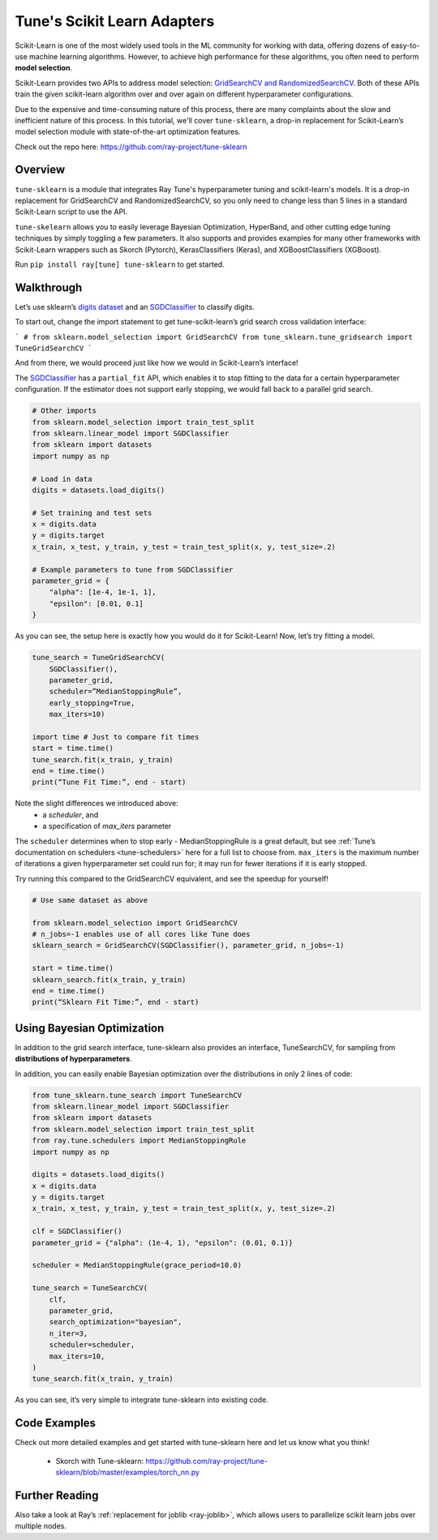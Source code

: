 Tune's Scikit Learn Adapters
============================

Scikit-Learn is one of the most widely used tools in the ML community for working with data, offering dozens of easy-to-use machine learning algorithms. However, to achieve high performance for these algorithms, you often need to perform **model selection**.

Scikit-Learn provides two APIs to address model selection: `GridSearchCV and RandomizedSearchCV <https://scikit-learn.org/stable/modules/grid_search.html>`_. Both of these APIs train the given scikit-learn algorithm over and over again on different hyperparameter configurations.

Due to the expensive and time-consuming nature of this process, there are many complaints about the slow and inefficient nature of this process. In this tutorial, we'll cover ``tune-sklearn``, a drop-in replacement for Scikit-Learn’s model selection module with state-of-the-art optimization features.

Check out the repo here: https://github.com/ray-project/tune-sklearn

Overview
--------

``tune-sklearn`` is a module that integrates Ray Tune's hyperparameter tuning and scikit-learn's models. It is a drop-in replacement for GridSearchCV and RandomizedSearchCV, so you only need to change less than 5 lines in a standard Scikit-Learn script to use the API.

``tune-skelearn`` allows you to easily leverage Bayesian Optimization, HyperBand, and other cutting edge tuning techniques by simply toggling a few parameters. It also supports and provides examples for many other frameworks with Scikit-Learn wrappers such as Skorch (Pytorch), KerasClassifiers (Keras), and XGBoostClassifiers (XGBoost).

Run ``pip install ray[tune] tune-sklearn`` to get started.

Walkthrough
-----------

Let’s use  sklearn’s `digits dataset`_ and an `SGDClassifier`_ to classify digits.

.. _`digits dataset`: https://scikit-learn.org/stable/modules/generated/sklearn.datasets.load_digits.html
.. _`SGDClassifier`: https://scikit-learn.org/stable/modules/generated/sklearn.linear_model.SGDClassifier.html

To start out, change the import statement to get tune-scikit-learn’s grid search cross validation interface:

```
# from sklearn.model_selection import GridSearchCV
from tune_sklearn.tune_gridsearch import TuneGridSearchCV
```

And from there, we would proceed just like how we would in Scikit-Learn’s interface!

The `SGDClassifier`_ has a ``partial_fit`` API, which enables it to stop fitting to the data for a certain hyperparameter configuration. If the estimator does not support early stopping, we would fall back to a parallel grid search.


.. code-block:: python

    # Other imports
    from sklearn.model_selection import train_test_split
    from sklearn.linear_model import SGDClassifier
    from sklearn import datasets
    import numpy as np

    # Load in data
    digits = datasets.load_digits()

    # Set training and test sets
    x = digits.data
    y = digits.target
    x_train, x_test, y_train, y_test = train_test_split(x, y, test_size=.2)

    # Example parameters to tune from SGDClassifier
    parameter_grid = {
        "alpha": [1e-4, 1e-1, 1],
        "epsilon": [0.01, 0.1]
    }

As you can see, the setup here is exactly how you would do it for Scikit-Learn! Now, let’s try fitting a model.

.. code-block:: python

    tune_search = TuneGridSearchCV(
        SGDClassifier(),
        parameter_grid,
        scheduler=”MedianStoppingRule”,
        early_stopping=True,
        max_iters=10)

    import time # Just to compare fit times
    start = time.time()
    tune_search.fit(x_train, y_train)
    end = time.time()
    print(“Tune Fit Time:”, end - start)


Note the slight differences we introduced above:
 * a `scheduler`, and
 * a specification of `max_iters` parameter

The ``scheduler`` determines when to stop early - MedianStoppingRule is a great default, but see :ref:`Tune’s documentation on schedulers <tune-schedulers>` here for a full list to choose from. ``max_iters`` is the maximum number of iterations a given hyperparameter set could run for; it may run for fewer iterations if it is early stopped.

Try running this compared to the GridSearchCV equivalent, and see the speedup for yourself!

.. code-block:: python

    # Use same dataset as above

    from sklearn.model_selection import GridSearchCV
    # n_jobs=-1 enables use of all cores like Tune does
    sklearn_search = GridSearchCV(SGDClassifier(), parameter_grid, n_jobs=-1)

    start = time.time()
    sklearn_search.fit(x_train, y_train)
    end = time.time()
    print(“Sklearn Fit Time:”, end - start)


Using Bayesian Optimization
---------------------------

In addition to the grid search interface, tune-sklearn also provides an interface, TuneSearchCV, for sampling from **distributions of hyperparameters**.

In addition, you can easily enable Bayesian optimization over the distributions in only 2 lines of code:


.. code-block:: python

    from tune_sklearn.tune_search import TuneSearchCV
    from sklearn.linear_model import SGDClassifier
    from sklearn import datasets
    from sklearn.model_selection import train_test_split
    from ray.tune.schedulers import MedianStoppingRule
    import numpy as np

    digits = datasets.load_digits()
    x = digits.data
    y = digits.target
    x_train, x_test, y_train, y_test = train_test_split(x, y, test_size=.2)

    clf = SGDClassifier()
    parameter_grid = {"alpha": (1e-4, 1), "epsilon": (0.01, 0.1)}

    scheduler = MedianStoppingRule(grace_period=10.0)

    tune_search = TuneSearchCV(
        clf,
        parameter_grid,
        search_optimization="bayesian",
        n_iter=3,
        scheduler=scheduler,
        max_iters=10,
    )
    tune_search.fit(x_train, y_train)


As you can see, it’s very simple to integrate tune-sklearn into existing code.

Code Examples
-------------

Check out more detailed examples and get started with tune-sklearn here and let us know what you think!

 * Skorch with Tune-sklearn: https://github.com/ray-project/tune-sklearn/blob/master/examples/torch_nn.py

Further Reading
---------------

Also take a look at Ray’s :ref:`replacement for joblib <ray-joblib>`, which allows users to parallelize scikit learn jobs over multiple nodes.